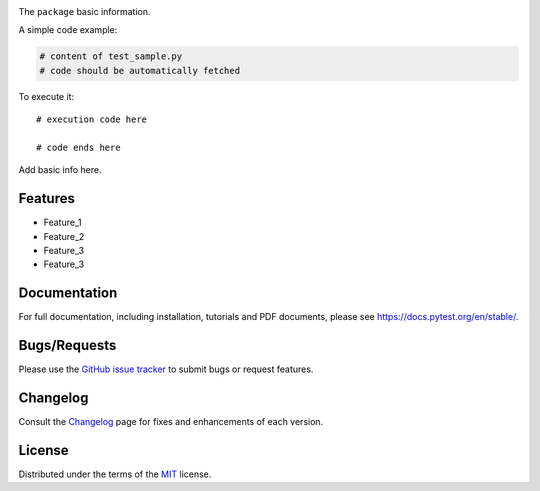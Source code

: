 
.. image:: https://upload.wikimedia.org/wikipedia/commons/6/6b/WhatsApp.svg
   :align: center
   :height: 200
   :alt: logo  
  
.. image:: https://img.shields.io/pypi/v/dummypackage12624.svg
    :target: https://pypi.org/project/dummypackage12624/

.. image:: https://img.shields.io/pypi/pyversions/dummypackage12624.svg
    :target: https://pypi.org/project/dummypackage12624/

.. image:: https://github.com/ronylpatil/test_package/actions/workflows/ci.yaml/badge.svg
    :target: https://github.com/ronylpatil/test_package/actions?query=workflow%3Atest

.. image:: https://github.com/ronylpatil/test_package/actions/workflows/cd.yml/badge.svg
    :target: https://github.com/ronylpatil/test_package/actions?query=workflow%3Atest


The ``package`` basic information.

A simple code example:

.. code-block:: python

    # content of test_sample.py
    # code should be automatically fetched

To execute it::

   # execution code here
   
   # code ends here

Add basic info here.


Features
--------
- Feature_1
- Feature_2
- Feature_3
- Feature_3

Documentation
-------------
For full documentation, including installation, tutorials and PDF documents, please see https://docs.pytest.org/en/stable/.

Bugs/Requests
-------------
Please use the `GitHub issue tracker <https://github.com/pytest-dev/pytest/issues>`_ to submit bugs or request features.

Changelog
---------
Consult the `Changelog <https://docs.pytest.org/en/stable/changelog.html>`__ page for fixes and enhancements of each version.

License
-------
Distributed under the terms of the `MIT`_ license.

.. _`MIT`: https://github.com/ronylpatil/test_package/LICENSE
